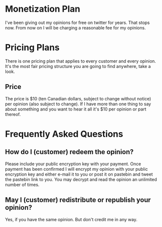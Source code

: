 * Monetization Plan

I've been giving out my opinions for free on twitter for years. That
stops now. From now on I will be charging a reasonable fee for my opinions.

* Pricing Plans

There is one pricing plan that applies to every customer and every
opinion. It's the most fair pricing structure you are going to find
anywhere, take a look.

** Price

The price is $10 (ten Canadian dollars, subject to change without
notice) per opinion (also subject to change). If I have more than
one thing to say about something and you want to hear it all it's $10
per opinion or part thereof.

* Frequently Asked Questions

** How do I (customer) redeem the opinion?

Please include your public encryption key with your payment. Once
payment has been confirmed I will encrypt my opinion with your public
encryption key and either e-mail it to you or post it on pastebin and
tweet the pastebin link to you. You may decrypt and read the opinion
an unlimited number of times.

** May I (customer) redistribute or republish your opinion?

Yes, if you have the same opinion. But don't credit me in any way.
